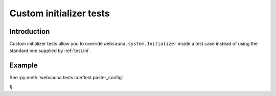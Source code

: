 ========================
Custom initializer tests
========================

Introduction
============

Custom initializer tests allow you to override ``websauna.system.Initializer`` inside a test case instead of using the standard one supplied by :ref:`test.ini`.

Example
=======

See :py:meth:`websauna.tests.conftest.paster_config`.

§
